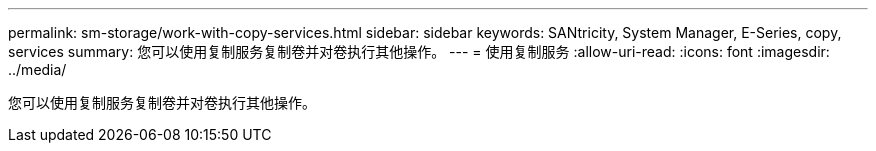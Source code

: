 ---
permalink: sm-storage/work-with-copy-services.html 
sidebar: sidebar 
keywords: SANtricity, System Manager, E-Series, copy, services 
summary: 您可以使用复制服务复制卷并对卷执行其他操作。 
---
= 使用复制服务
:allow-uri-read: 
:icons: font
:imagesdir: ../media/


[role="lead"]
您可以使用复制服务复制卷并对卷执行其他操作。

